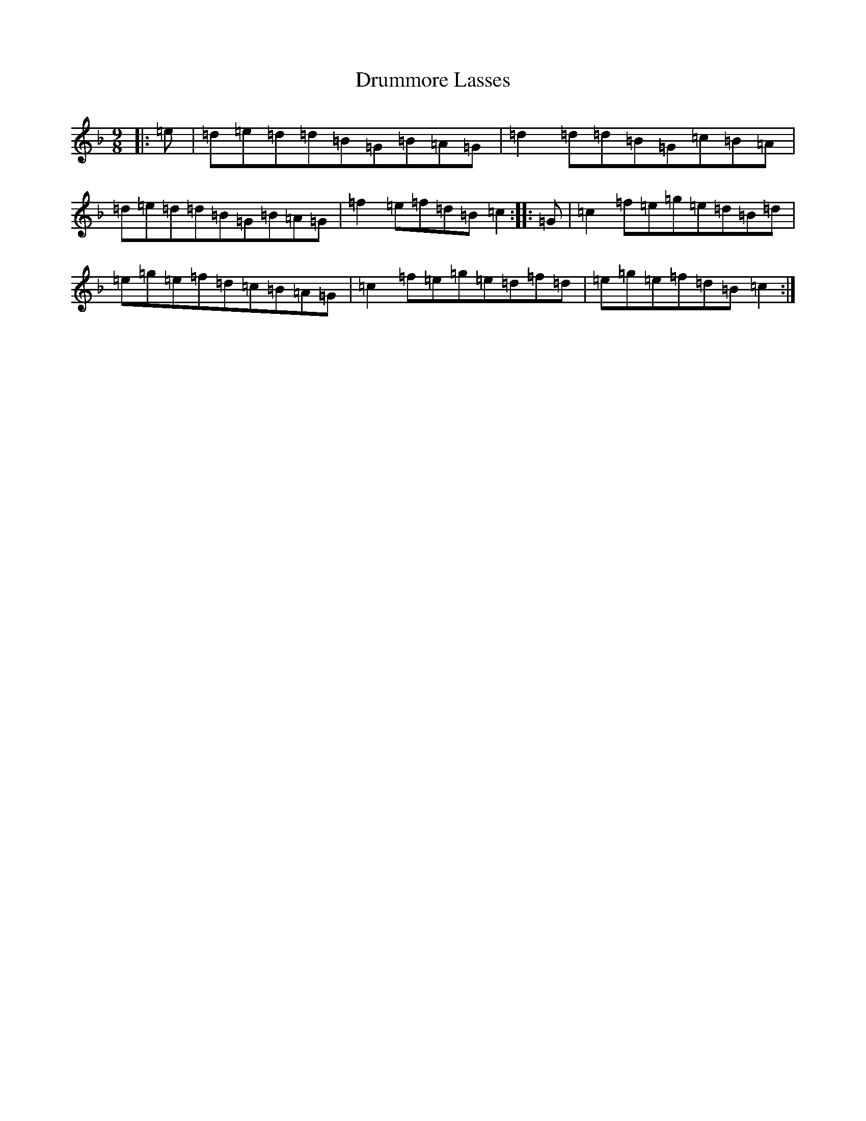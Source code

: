 X: 5677
T: Drummore Lasses
S: https://thesession.org/tunes/6822#setting18416
R: slip jig
M:9/8
L:1/8
K: C Mixolydian
|:=e|=d=e=d=d=B=G=B=A=G|=d2=d=d=B=G=c=B=A|=d=e=d=d=B=G=B=A=G|=f2=e=f=d=B=c2:||:=G|=c2=f=e=g=e=d=B=d|=e=g=e=f=d=c=B=A=G|=c2=f=e=g=e=d=f=d|=e=g=e=f=d=B=c2:|